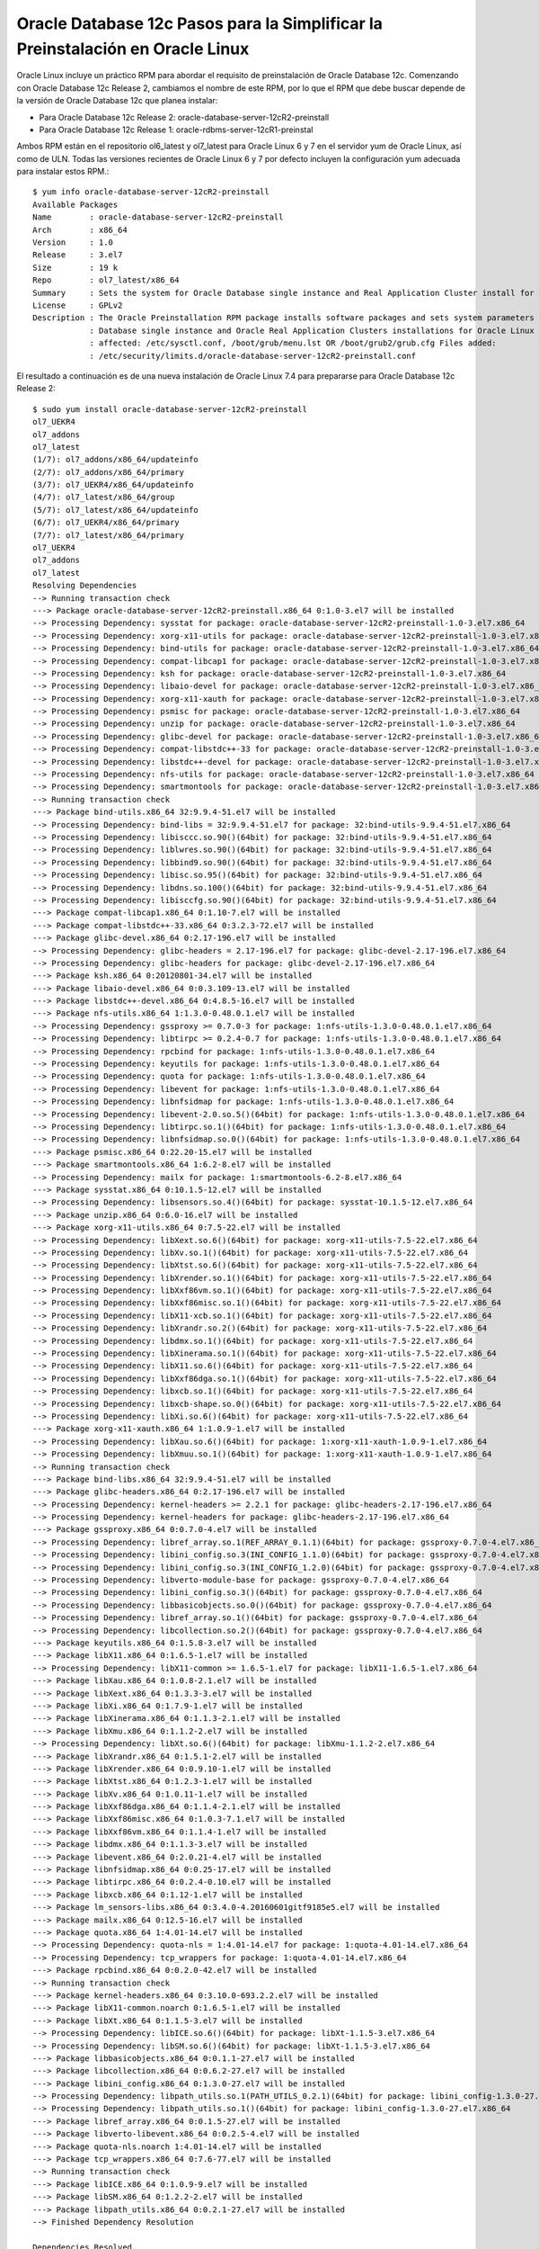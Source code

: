 Oracle Database 12c Pasos para la Simplificar la Preinstalación en Oracle Linux
==============================================================================

Oracle Linux incluye un práctico RPM para abordar el requisito de preinstalación de Oracle Database 12c. Comenzando con Oracle Database 12c Release 2, cambiamos el nombre de este RPM, por lo que el RPM que debe buscar depende de la versión de Oracle Database 12c que planea instalar:

* Para Oracle Database 12c Release 2: oracle-database-server-12cR2-preinstall
* Para Oracle Database 12c Release 1: oracle-rdbms-server-12cR1-preinstal


Ambos RPM están en el repositorio ol6_latest y ol7_latest para Oracle Linux 6 y 7 en el servidor yum de Oracle Linux, así como de ULN. Todas las versiones recientes de Oracle Linux 6 y 7 por defecto incluyen la configuración yum adecuada para instalar estos RPM.::

	$ yum info oracle-database-server-12cR2-preinstall
	Available Packages
	Name        : oracle-database-server-12cR2-preinstall
	Arch        : x86_64
	Version     : 1.0
	Release     : 3.el7
	Size        : 19 k
	Repo        : ol7_latest/x86_64
	Summary     : Sets the system for Oracle Database single instance and Real Application Cluster install for Oracle Linux 7
	License     : GPLv2
	Description : The Oracle Preinstallation RPM package installs software packages and sets system parameters required for Oracle
		    : Database single instance and Oracle Real Application Clusters installations for Oracle Linux Release 7 Files
		    : affected: /etc/sysctl.conf, /boot/grub/menu.lst OR /boot/grub2/grub.cfg Files added:
		    : /etc/security/limits.d/oracle-database-server-12cR2-preinstall.conf


El resultado a continuación es de una nueva instalación de Oracle Linux 7.4 para prepararse para Oracle Database 12c Release 2::

	$ sudo yum install oracle-database-server-12cR2-preinstall
	ol7_UEKR4                                                                                                   | 1.2 kB  00:00:00     
	ol7_addons                                                                                                  | 1.2 kB  00:00:00     
	ol7_latest                                                                                                  | 1.4 kB  00:00:00     
	(1/7): ol7_addons/x86_64/updateinfo                                                                         |  38 kB  00:00:00     
	(2/7): ol7_addons/x86_64/primary                                                                            |  75 kB  00:00:00     
	(3/7): ol7_UEKR4/x86_64/updateinfo                                                                          | 120 kB  00:00:00     
	(4/7): ol7_latest/x86_64/group                                                                              | 681 kB  00:00:01     
	(5/7): ol7_latest/x86_64/updateinfo                                                                         | 1.6 MB  00:00:02     
	(6/7): ol7_UEKR4/x86_64/primary                                                                             |  21 MB  00:00:28     
	(7/7): ol7_latest/x86_64/primary                                                                            |  30 MB  00:00:38     
	ol7_UEKR4                                                                                                                  437/437
	ol7_addons                                                                                                                 242/242
	ol7_latest                                                                                                             22789/22789
	Resolving Dependencies
	--> Running transaction check
	---> Package oracle-database-server-12cR2-preinstall.x86_64 0:1.0-3.el7 will be installed
	--> Processing Dependency: sysstat for package: oracle-database-server-12cR2-preinstall-1.0-3.el7.x86_64
	--> Processing Dependency: xorg-x11-utils for package: oracle-database-server-12cR2-preinstall-1.0-3.el7.x86_64
	--> Processing Dependency: bind-utils for package: oracle-database-server-12cR2-preinstall-1.0-3.el7.x86_64
	--> Processing Dependency: compat-libcap1 for package: oracle-database-server-12cR2-preinstall-1.0-3.el7.x86_64
	--> Processing Dependency: ksh for package: oracle-database-server-12cR2-preinstall-1.0-3.el7.x86_64
	--> Processing Dependency: libaio-devel for package: oracle-database-server-12cR2-preinstall-1.0-3.el7.x86_64
	--> Processing Dependency: xorg-x11-xauth for package: oracle-database-server-12cR2-preinstall-1.0-3.el7.x86_64
	--> Processing Dependency: psmisc for package: oracle-database-server-12cR2-preinstall-1.0-3.el7.x86_64
	--> Processing Dependency: unzip for package: oracle-database-server-12cR2-preinstall-1.0-3.el7.x86_64
	--> Processing Dependency: glibc-devel for package: oracle-database-server-12cR2-preinstall-1.0-3.el7.x86_64
	--> Processing Dependency: compat-libstdc++-33 for package: oracle-database-server-12cR2-preinstall-1.0-3.el7.x86_64
	--> Processing Dependency: libstdc++-devel for package: oracle-database-server-12cR2-preinstall-1.0-3.el7.x86_64
	--> Processing Dependency: nfs-utils for package: oracle-database-server-12cR2-preinstall-1.0-3.el7.x86_64
	--> Processing Dependency: smartmontools for package: oracle-database-server-12cR2-preinstall-1.0-3.el7.x86_64
	--> Running transaction check
	---> Package bind-utils.x86_64 32:9.9.4-51.el7 will be installed
	--> Processing Dependency: bind-libs = 32:9.9.4-51.el7 for package: 32:bind-utils-9.9.4-51.el7.x86_64
	--> Processing Dependency: libisccc.so.90()(64bit) for package: 32:bind-utils-9.9.4-51.el7.x86_64
	--> Processing Dependency: liblwres.so.90()(64bit) for package: 32:bind-utils-9.9.4-51.el7.x86_64
	--> Processing Dependency: libbind9.so.90()(64bit) for package: 32:bind-utils-9.9.4-51.el7.x86_64
	--> Processing Dependency: libisc.so.95()(64bit) for package: 32:bind-utils-9.9.4-51.el7.x86_64
	--> Processing Dependency: libdns.so.100()(64bit) for package: 32:bind-utils-9.9.4-51.el7.x86_64
	--> Processing Dependency: libisccfg.so.90()(64bit) for package: 32:bind-utils-9.9.4-51.el7.x86_64
	---> Package compat-libcap1.x86_64 0:1.10-7.el7 will be installed
	---> Package compat-libstdc++-33.x86_64 0:3.2.3-72.el7 will be installed
	---> Package glibc-devel.x86_64 0:2.17-196.el7 will be installed
	--> Processing Dependency: glibc-headers = 2.17-196.el7 for package: glibc-devel-2.17-196.el7.x86_64
	--> Processing Dependency: glibc-headers for package: glibc-devel-2.17-196.el7.x86_64
	---> Package ksh.x86_64 0:20120801-34.el7 will be installed
	---> Package libaio-devel.x86_64 0:0.3.109-13.el7 will be installed
	---> Package libstdc++-devel.x86_64 0:4.8.5-16.el7 will be installed
	---> Package nfs-utils.x86_64 1:1.3.0-0.48.0.1.el7 will be installed
	--> Processing Dependency: gssproxy >= 0.7.0-3 for package: 1:nfs-utils-1.3.0-0.48.0.1.el7.x86_64
	--> Processing Dependency: libtirpc >= 0.2.4-0.7 for package: 1:nfs-utils-1.3.0-0.48.0.1.el7.x86_64
	--> Processing Dependency: rpcbind for package: 1:nfs-utils-1.3.0-0.48.0.1.el7.x86_64
	--> Processing Dependency: keyutils for package: 1:nfs-utils-1.3.0-0.48.0.1.el7.x86_64
	--> Processing Dependency: quota for package: 1:nfs-utils-1.3.0-0.48.0.1.el7.x86_64
	--> Processing Dependency: libevent for package: 1:nfs-utils-1.3.0-0.48.0.1.el7.x86_64
	--> Processing Dependency: libnfsidmap for package: 1:nfs-utils-1.3.0-0.48.0.1.el7.x86_64
	--> Processing Dependency: libevent-2.0.so.5()(64bit) for package: 1:nfs-utils-1.3.0-0.48.0.1.el7.x86_64
	--> Processing Dependency: libtirpc.so.1()(64bit) for package: 1:nfs-utils-1.3.0-0.48.0.1.el7.x86_64
	--> Processing Dependency: libnfsidmap.so.0()(64bit) for package: 1:nfs-utils-1.3.0-0.48.0.1.el7.x86_64
	---> Package psmisc.x86_64 0:22.20-15.el7 will be installed
	---> Package smartmontools.x86_64 1:6.2-8.el7 will be installed
	--> Processing Dependency: mailx for package: 1:smartmontools-6.2-8.el7.x86_64
	---> Package sysstat.x86_64 0:10.1.5-12.el7 will be installed
	--> Processing Dependency: libsensors.so.4()(64bit) for package: sysstat-10.1.5-12.el7.x86_64
	---> Package unzip.x86_64 0:6.0-16.el7 will be installed
	---> Package xorg-x11-utils.x86_64 0:7.5-22.el7 will be installed
	--> Processing Dependency: libXext.so.6()(64bit) for package: xorg-x11-utils-7.5-22.el7.x86_64
	--> Processing Dependency: libXv.so.1()(64bit) for package: xorg-x11-utils-7.5-22.el7.x86_64
	--> Processing Dependency: libXtst.so.6()(64bit) for package: xorg-x11-utils-7.5-22.el7.x86_64
	--> Processing Dependency: libXrender.so.1()(64bit) for package: xorg-x11-utils-7.5-22.el7.x86_64
	--> Processing Dependency: libXxf86vm.so.1()(64bit) for package: xorg-x11-utils-7.5-22.el7.x86_64
	--> Processing Dependency: libXxf86misc.so.1()(64bit) for package: xorg-x11-utils-7.5-22.el7.x86_64
	--> Processing Dependency: libX11-xcb.so.1()(64bit) for package: xorg-x11-utils-7.5-22.el7.x86_64
	--> Processing Dependency: libXrandr.so.2()(64bit) for package: xorg-x11-utils-7.5-22.el7.x86_64
	--> Processing Dependency: libdmx.so.1()(64bit) for package: xorg-x11-utils-7.5-22.el7.x86_64
	--> Processing Dependency: libXinerama.so.1()(64bit) for package: xorg-x11-utils-7.5-22.el7.x86_64
	--> Processing Dependency: libX11.so.6()(64bit) for package: xorg-x11-utils-7.5-22.el7.x86_64
	--> Processing Dependency: libXxf86dga.so.1()(64bit) for package: xorg-x11-utils-7.5-22.el7.x86_64
	--> Processing Dependency: libxcb.so.1()(64bit) for package: xorg-x11-utils-7.5-22.el7.x86_64
	--> Processing Dependency: libxcb-shape.so.0()(64bit) for package: xorg-x11-utils-7.5-22.el7.x86_64
	--> Processing Dependency: libXi.so.6()(64bit) for package: xorg-x11-utils-7.5-22.el7.x86_64
	---> Package xorg-x11-xauth.x86_64 1:1.0.9-1.el7 will be installed
	--> Processing Dependency: libXau.so.6()(64bit) for package: 1:xorg-x11-xauth-1.0.9-1.el7.x86_64
	--> Processing Dependency: libXmuu.so.1()(64bit) for package: 1:xorg-x11-xauth-1.0.9-1.el7.x86_64
	--> Running transaction check
	---> Package bind-libs.x86_64 32:9.9.4-51.el7 will be installed
	---> Package glibc-headers.x86_64 0:2.17-196.el7 will be installed
	--> Processing Dependency: kernel-headers >= 2.2.1 for package: glibc-headers-2.17-196.el7.x86_64
	--> Processing Dependency: kernel-headers for package: glibc-headers-2.17-196.el7.x86_64
	---> Package gssproxy.x86_64 0:0.7.0-4.el7 will be installed
	--> Processing Dependency: libref_array.so.1(REF_ARRAY_0.1.1)(64bit) for package: gssproxy-0.7.0-4.el7.x86_64
	--> Processing Dependency: libini_config.so.3(INI_CONFIG_1.1.0)(64bit) for package: gssproxy-0.7.0-4.el7.x86_64
	--> Processing Dependency: libini_config.so.3(INI_CONFIG_1.2.0)(64bit) for package: gssproxy-0.7.0-4.el7.x86_64
	--> Processing Dependency: libverto-module-base for package: gssproxy-0.7.0-4.el7.x86_64
	--> Processing Dependency: libini_config.so.3()(64bit) for package: gssproxy-0.7.0-4.el7.x86_64
	--> Processing Dependency: libbasicobjects.so.0()(64bit) for package: gssproxy-0.7.0-4.el7.x86_64
	--> Processing Dependency: libref_array.so.1()(64bit) for package: gssproxy-0.7.0-4.el7.x86_64
	--> Processing Dependency: libcollection.so.2()(64bit) for package: gssproxy-0.7.0-4.el7.x86_64
	---> Package keyutils.x86_64 0:1.5.8-3.el7 will be installed
	---> Package libX11.x86_64 0:1.6.5-1.el7 will be installed
	--> Processing Dependency: libX11-common >= 1.6.5-1.el7 for package: libX11-1.6.5-1.el7.x86_64
	---> Package libXau.x86_64 0:1.0.8-2.1.el7 will be installed
	---> Package libXext.x86_64 0:1.3.3-3.el7 will be installed
	---> Package libXi.x86_64 0:1.7.9-1.el7 will be installed
	---> Package libXinerama.x86_64 0:1.1.3-2.1.el7 will be installed
	---> Package libXmu.x86_64 0:1.1.2-2.el7 will be installed
	--> Processing Dependency: libXt.so.6()(64bit) for package: libXmu-1.1.2-2.el7.x86_64
	---> Package libXrandr.x86_64 0:1.5.1-2.el7 will be installed
	---> Package libXrender.x86_64 0:0.9.10-1.el7 will be installed
	---> Package libXtst.x86_64 0:1.2.3-1.el7 will be installed
	---> Package libXv.x86_64 0:1.0.11-1.el7 will be installed
	---> Package libXxf86dga.x86_64 0:1.1.4-2.1.el7 will be installed
	---> Package libXxf86misc.x86_64 0:1.0.3-7.1.el7 will be installed
	---> Package libXxf86vm.x86_64 0:1.1.4-1.el7 will be installed
	---> Package libdmx.x86_64 0:1.1.3-3.el7 will be installed
	---> Package libevent.x86_64 0:2.0.21-4.el7 will be installed
	---> Package libnfsidmap.x86_64 0:0.25-17.el7 will be installed
	---> Package libtirpc.x86_64 0:0.2.4-0.10.el7 will be installed
	---> Package libxcb.x86_64 0:1.12-1.el7 will be installed
	---> Package lm_sensors-libs.x86_64 0:3.4.0-4.20160601gitf9185e5.el7 will be installed
	---> Package mailx.x86_64 0:12.5-16.el7 will be installed
	---> Package quota.x86_64 1:4.01-14.el7 will be installed
	--> Processing Dependency: quota-nls = 1:4.01-14.el7 for package: 1:quota-4.01-14.el7.x86_64
	--> Processing Dependency: tcp_wrappers for package: 1:quota-4.01-14.el7.x86_64
	---> Package rpcbind.x86_64 0:0.2.0-42.el7 will be installed
	--> Running transaction check
	---> Package kernel-headers.x86_64 0:3.10.0-693.2.2.el7 will be installed
	---> Package libX11-common.noarch 0:1.6.5-1.el7 will be installed
	---> Package libXt.x86_64 0:1.1.5-3.el7 will be installed
	--> Processing Dependency: libICE.so.6()(64bit) for package: libXt-1.1.5-3.el7.x86_64
	--> Processing Dependency: libSM.so.6()(64bit) for package: libXt-1.1.5-3.el7.x86_64
	---> Package libbasicobjects.x86_64 0:0.1.1-27.el7 will be installed
	---> Package libcollection.x86_64 0:0.6.2-27.el7 will be installed
	---> Package libini_config.x86_64 0:1.3.0-27.el7 will be installed
	--> Processing Dependency: libpath_utils.so.1(PATH_UTILS_0.2.1)(64bit) for package: libini_config-1.3.0-27.el7.x86_64
	--> Processing Dependency: libpath_utils.so.1()(64bit) for package: libini_config-1.3.0-27.el7.x86_64
	---> Package libref_array.x86_64 0:0.1.5-27.el7 will be installed
	---> Package libverto-libevent.x86_64 0:0.2.5-4.el7 will be installed
	---> Package quota-nls.noarch 1:4.01-14.el7 will be installed
	---> Package tcp_wrappers.x86_64 0:7.6-77.el7 will be installed
	--> Running transaction check
	---> Package libICE.x86_64 0:1.0.9-9.el7 will be installed
	---> Package libSM.x86_64 0:1.2.2-2.el7 will be installed
	---> Package libpath_utils.x86_64 0:0.2.1-27.el7 will be installed
	--> Finished Dependency Resolution

	Dependencies Resolved

	===================================================================================================================================
	 Package                                         Arch           Version                                   Repository          Size
	===================================================================================================================================
	Installing:
	 oracle-database-server-12cR2-preinstall         x86_64         1.0-3.el7                                 ol7_latest          19 k
	Installing for dependencies:
	 bind-libs                                       x86_64         32:9.9.4-51.el7                           ol7_latest         1.0 M
	 bind-utils                                      x86_64         32:9.9.4-51.el7                           ol7_latest         203 k
	 compat-libcap1                                  x86_64         1.10-7.el7                                ol7_latest          17 k
	 compat-libstdc++-33                             x86_64         3.2.3-72.el7                              ol7_latest         190 k
	 glibc-devel                                     x86_64         2.17-196.el7                              ol7_latest         1.1 M
	 glibc-headers                                   x86_64         2.17-196.el7                              ol7_latest         675 k
	 gssproxy                                        x86_64         0.7.0-4.el7                               ol7_latest         104 k
	 kernel-headers                                  x86_64         3.10.0-693.2.2.el7                        ol7_latest         6.0 M
	 keyutils                                        x86_64         1.5.8-3.el7                               ol7_latest          53 k
	 ksh                                             x86_64         20120801-34.el7                           ol7_latest         883 k
	 libICE                                          x86_64         1.0.9-9.el7                               ol7_latest          66 k
	 libSM                                           x86_64         1.2.2-2.el7                               ol7_latest          39 k
	 libX11                                          x86_64         1.6.5-1.el7                               ol7_latest         606 k
	 libX11-common                                   noarch         1.6.5-1.el7                               ol7_latest         163 k
	 libXau                                          x86_64         1.0.8-2.1.el7                             ol7_latest          28 k
	 libXext                                         x86_64         1.3.3-3.el7                               ol7_latest          38 k
	 libXi                                           x86_64         1.7.9-1.el7                               ol7_latest          40 k
	 libXinerama                                     x86_64         1.1.3-2.1.el7                             ol7_latest          13 k
	 libXmu                                          x86_64         1.1.2-2.el7                               ol7_latest          70 k
	 libXrandr                                       x86_64         1.5.1-2.el7                               ol7_latest          27 k
	 libXrender                                      x86_64         0.9.10-1.el7                              ol7_latest          25 k
	 libXt                                           x86_64         1.1.5-3.el7                               ol7_latest         172 k
	 libXtst                                         x86_64         1.2.3-1.el7                               ol7_latest          20 k
	 libXv                                           x86_64         1.0.11-1.el7                              ol7_latest          18 k
	 libXxf86dga                                     x86_64         1.1.4-2.1.el7                             ol7_latest          18 k
	 libXxf86misc                                    x86_64         1.0.3-7.1.el7                             ol7_latest          19 k
	 libXxf86vm                                      x86_64         1.1.4-1.el7                               ol7_latest          17 k
	 libaio-devel                                    x86_64         0.3.109-13.el7                            ol7_latest          12 k
	 libbasicobjects                                 x86_64         0.1.1-27.el7                              ol7_latest          24 k
	 libcollection                                   x86_64         0.6.2-27.el7                              ol7_latest          40 k
	 libdmx                                          x86_64         1.1.3-3.el7                               ol7_latest          15 k
	 libevent                                        x86_64         2.0.21-4.el7                              ol7_latest         208 k
	 libini_config                                   x86_64         1.3.0-27.el7                              ol7_latest          62 k
	 libnfsidmap                                     x86_64         0.25-17.el7                               ol7_latest          49 k
	 libpath_utils                                   x86_64         0.2.1-27.el7                              ol7_latest          27 k
	 libref_array                                    x86_64         0.1.5-27.el7                              ol7_latest          26 k
	 libstdc++-devel                                 x86_64         4.8.5-16.el7                              ol7_latest         1.5 M
	 libtirpc                                        x86_64         0.2.4-0.10.el7                            ol7_latest          88 k
	 libverto-libevent                               x86_64         0.2.5-4.el7                               ol7_latest         8.2 k
	 libxcb                                          x86_64         1.12-1.el7                                ol7_latest         210 k
	 lm_sensors-libs                                 x86_64         3.4.0-4.20160601gitf9185e5.el7            ol7_latest          41 k
	 mailx                                           x86_64         12.5-16.el7                               ol7_latest         244 k
	 nfs-utils                                       x86_64         1:1.3.0-0.48.0.1.el7                      ol7_latest         398 k
	 psmisc                                          x86_64         22.20-15.el7                              ol7_latest         140 k
	 quota                                           x86_64         1:4.01-14.el7                             ol7_latest         178 k
	 quota-nls                                       noarch         1:4.01-14.el7                             ol7_latest          89 k
	 rpcbind                                         x86_64         0.2.0-42.el7                              ol7_latest          59 k
	 smartmontools                                   x86_64         1:6.2-8.el7                               ol7_latest         421 k
	 sysstat                                         x86_64         10.1.5-12.el7                             ol7_latest         309 k
	 tcp_wrappers                                    x86_64         7.6-77.el7                                ol7_latest          78 k
	 unzip                                           x86_64         6.0-16.el7                                ol7_latest         169 k
	 xorg-x11-utils                                  x86_64         7.5-22.el7                                ol7_latest         113 k
	 xorg-x11-xauth                                  x86_64         1:1.0.9-1.el7                             ol7_latest          29 k

	Transaction Summary
	===================================================================================================================================
	Install  1 Package (+53 Dependent packages)

	Total download size: 16 M
	Installed size: 35 M
	Is this ok [y/d/N]: y
	Downloading packages:
	(1/54): bind-utils-9.9.4-51.el7.x86_64.rpm                                                                  | 203 kB  00:00:00     
	(2/54): compat-libcap1-1.10-7.el7.x86_64.rpm                                                                |  17 kB  00:00:00     
	(3/54): compat-libstdc++-33-3.2.3-72.el7.x86_64.rpm                                                         | 190 kB  00:00:00     
	(4/54): bind-libs-9.9.4-51.el7.x86_64.rpm                                                                   | 1.0 MB  00:00:01     
	(5/54): glibc-devel-2.17-196.el7.x86_64.rpm                                                                 | 1.1 MB  00:00:01     
	(6/54): gssproxy-0.7.0-4.el7.x86_64.rpm                                                                     | 104 kB  00:00:00     
	(7/54): glibc-headers-2.17-196.el7.x86_64.rpm                                                               | 675 kB  00:00:00     
	(8/54): keyutils-1.5.8-3.el7.x86_64.rpm                                                                     |  53 kB  00:00:00     
	(9/54): ksh-20120801-34.el7.x86_64.rpm                                                                      | 883 kB  00:00:01     
	(10/54): libICE-1.0.9-9.el7.x86_64.rpm                                                                      |  66 kB  00:00:00     
	(11/54): libSM-1.2.2-2.el7.x86_64.rpm                                                                       |  39 kB  00:00:00     
	(12/54): libX11-1.6.5-1.el7.x86_64.rpm                                                                      | 606 kB  00:00:00     
	(13/54): libX11-common-1.6.5-1.el7.noarch.rpm                                                               | 163 kB  00:00:00     
	(14/54): libXau-1.0.8-2.1.el7.x86_64.rpm                                                                    |  28 kB  00:00:00     
	(15/54): libXext-1.3.3-3.el7.x86_64.rpm                                                                     |  38 kB  00:00:00     
	(16/54): libXi-1.7.9-1.el7.x86_64.rpm                                                                       |  40 kB  00:00:00     
	(17/54): libXinerama-1.1.3-2.1.el7.x86_64.rpm                                                               |  13 kB  00:00:00     
	(18/54): libXmu-1.1.2-2.el7.x86_64.rpm                                                                      |  70 kB  00:00:00     
	(19/54): libXrandr-1.5.1-2.el7.x86_64.rpm                                                                   |  27 kB  00:00:00     
	(20/54): libXrender-0.9.10-1.el7.x86_64.rpm                                                                 |  25 kB  00:00:00     
	(21/54): libXt-1.1.5-3.el7.x86_64.rpm                                                                       | 172 kB  00:00:00     
	(22/54): libXtst-1.2.3-1.el7.x86_64.rpm                                                                     |  20 kB  00:00:00     
	(23/54): libXv-1.0.11-1.el7.x86_64.rpm                                                                      |  18 kB  00:00:00     
	(24/54): libXxf86dga-1.1.4-2.1.el7.x86_64.rpm                                                               |  18 kB  00:00:00     
	(25/54): libXxf86misc-1.0.3-7.1.el7.x86_64.rpm                                                              |  19 kB  00:00:00     
	(26/54): libXxf86vm-1.1.4-1.el7.x86_64.rpm                                                                  |  17 kB  00:00:00     
	(27/54): libaio-devel-0.3.109-13.el7.x86_64.rpm                                                             |  12 kB  00:00:00     
	(28/54): libbasicobjects-0.1.1-27.el7.x86_64.rpm                                                            |  24 kB  00:00:00     
	(29/54): libcollection-0.6.2-27.el7.x86_64.rpm                                                              |  40 kB  00:00:00     
	(30/54): libdmx-1.1.3-3.el7.x86_64.rpm                                                                      |  15 kB  00:00:00     
	(31/54): libevent-2.0.21-4.el7.x86_64.rpm                                                                   | 208 kB  00:00:00     
	(32/54): libini_config-1.3.0-27.el7.x86_64.rpm                                                              |  62 kB  00:00:00     
	(33/54): libnfsidmap-0.25-17.el7.x86_64.rpm                                                                 |  49 kB  00:00:00     
	(34/54): libpath_utils-0.2.1-27.el7.x86_64.rpm                                                              |  27 kB  00:00:00     
	(35/54): libref_array-0.1.5-27.el7.x86_64.rpm                                                               |  26 kB  00:00:00     
	(36/54): kernel-headers-3.10.0-693.2.2.el7.x86_64.rpm                                                       | 6.0 MB  00:00:07     
	(37/54): libtirpc-0.2.4-0.10.el7.x86_64.rpm                                                                 |  88 kB  00:00:00     
	(38/54): libstdc++-devel-4.8.5-16.el7.x86_64.rpm                                                            | 1.5 MB  00:00:01     
	(39/54): libverto-libevent-0.2.5-4.el7.x86_64.rpm                                                           | 8.2 kB  00:00:00     
	(40/54): lm_sensors-libs-3.4.0-4.20160601gitf9185e5.el7.x86_64.rpm                                          |  41 kB  00:00:00     
	(41/54): libxcb-1.12-1.el7.x86_64.rpm                                                                       | 210 kB  00:00:00     
	(42/54): mailx-12.5-16.el7.x86_64.rpm                                                                       | 244 kB  00:00:00     
	(43/54): oracle-database-server-12cR2-preinstall-1.0-3.el7.x86_64.rpm                                       |  19 kB  00:00:00     
	(44/54): psmisc-22.20-15.el7.x86_64.rpm                                                                     | 140 kB  00:00:00     
	(45/54): nfs-utils-1.3.0-0.48.0.1.el7.x86_64.rpm                                                            | 398 kB  00:00:00     
	(46/54): quota-nls-4.01-14.el7.noarch.rpm                                                                   |  89 kB  00:00:00     
	(47/54): quota-4.01-14.el7.x86_64.rpm                                                                       | 178 kB  00:00:00     
	(48/54): rpcbind-0.2.0-42.el7.x86_64.rpm                                                                    |  59 kB  00:00:00     
	(49/54): sysstat-10.1.5-12.el7.x86_64.rpm                                                                   | 309 kB  00:00:00     
	(50/54): smartmontools-6.2-8.el7.x86_64.rpm                                                                 | 421 kB  00:00:00     
	(51/54): tcp_wrappers-7.6-77.el7.x86_64.rpm                                                                 |  78 kB  00:00:00     
	(52/54): xorg-x11-utils-7.5-22.el7.x86_64.rpm                                                               | 113 kB  00:00:00     
	(53/54): unzip-6.0-16.el7.x86_64.rpm                                                                        | 169 kB  00:00:00     
	(54/54): xorg-x11-xauth-1.0.9-1.el7.x86_64.rpm                                                              |  29 kB  00:00:00     
	-----------------------------------------------------------------------------------------------------------------------------------
	Total                                                                                              1.3 MB/s |  16 MB  00:00:11     
	Running transaction check
	Running transaction test
	Transaction test succeeded
	Running transaction
	  Installing : libcollection-0.6.2-27.el7.x86_64                                                                              1/54 
	  Installing : libXau-1.0.8-2.1.el7.x86_64                                                                                    2/54 
	  Installing : libxcb-1.12-1.el7.x86_64                                                                                       3/54 
	  Installing : libtirpc-0.2.4-0.10.el7.x86_64                                                                                 4/54 
	  Installing : rpcbind-0.2.0-42.el7.x86_64                                                                                    5/54 
	  Installing : libevent-2.0.21-4.el7.x86_64                                                                                   6/54 
	  Installing : libref_array-0.1.5-27.el7.x86_64                                                                               7/54 
	  Installing : libbasicobjects-0.1.1-27.el7.x86_64                                                                            8/54 
	  Installing : libICE-1.0.9-9.el7.x86_64                                                                                      9/54 
	  Installing : libSM-1.2.2-2.el7.x86_64                                                                                      10/54 
	  Installing : libverto-libevent-0.2.5-4.el7.x86_64                                                                          11/54 
	  Installing : libpath_utils-0.2.1-27.el7.x86_64                                                                             12/54 
	  Installing : libini_config-1.3.0-27.el7.x86_64                                                                             13/54 
	  Installing : gssproxy-0.7.0-4.el7.x86_64                                                                                   14/54 
	  Installing : tcp_wrappers-7.6-77.el7.x86_64                                                                                15/54 
	  Installing : compat-libstdc++-33-3.2.3-72.el7.x86_64                                                                       16/54 
	  Installing : keyutils-1.5.8-3.el7.x86_64                                                                                   17/54 
	  Installing : mailx-12.5-16.el7.x86_64                                                                                      18/54 
	  Installing : 1:smartmontools-6.2-8.el7.x86_64                                                                              19/54 
	  Installing : libX11-common-1.6.5-1.el7.noarch                                                                              20/54 
	  Installing : libX11-1.6.5-1.el7.x86_64                                                                                     21/54 
	  Installing : libXext-1.3.3-3.el7.x86_64                                                                                    22/54 
	  Installing : libXi-1.7.9-1.el7.x86_64                                                                                      23/54 
	  Installing : libXrender-0.9.10-1.el7.x86_64                                                                                24/54 
	  Installing : libXrandr-1.5.1-2.el7.x86_64                                                                                  25/54 
	  Installing : libXtst-1.2.3-1.el7.x86_64                                                                                    26/54 
	  Installing : libXxf86misc-1.0.3-7.1.el7.x86_64                                                                             27/54 
	  Installing : libXinerama-1.1.3-2.1.el7.x86_64                                                                              28/54 
	  Installing : libXv-1.0.11-1.el7.x86_64                                                                                     29/54 
	  Installing : libXxf86vm-1.1.4-1.el7.x86_64                                                                                 30/54 
	  Installing : libdmx-1.1.3-3.el7.x86_64                                                                                     31/54 
	  Installing : libXxf86dga-1.1.4-2.1.el7.x86_64                                                                              32/54 
	  Installing : xorg-x11-utils-7.5-22.el7.x86_64                                                                              33/54 
	  Installing : libXt-1.1.5-3.el7.x86_64                                                                                      34/54 
	  Installing : libXmu-1.1.2-2.el7.x86_64                                                                                     35/54 
	  Installing : 1:xorg-x11-xauth-1.0.9-1.el7.x86_64                                                                           36/54 
	  Installing : 32:bind-libs-9.9.4-51.el7.x86_64                                                                              37/54 
	  Installing : 32:bind-utils-9.9.4-51.el7.x86_64                                                                             38/54 
	  Installing : psmisc-22.20-15.el7.x86_64                                                                                    39/54 
	  Installing : libaio-devel-0.3.109-13.el7.x86_64                                                                            40/54 
	  Installing : compat-libcap1-1.10-7.el7.x86_64                                                                              41/54 
	  Installing : libnfsidmap-0.25-17.el7.x86_64                                                                                42/54 
	  Installing : libstdc++-devel-4.8.5-16.el7.x86_64                                                                           43/54 
	  Installing : 1:quota-nls-4.01-14.el7.noarch                                                                                44/54 
	  Installing : 1:quota-4.01-14.el7.x86_64                                                                                    45/54 
	  Installing : 1:nfs-utils-1.3.0-0.48.0.1.el7.x86_64                                                                         46/54 
	  Installing : unzip-6.0-16.el7.x86_64                                                                                       47/54 
	  Installing : ksh-20120801-34.el7.x86_64                                                                                    48/54 
	  Installing : lm_sensors-libs-3.4.0-4.20160601gitf9185e5.el7.x86_64                                                         49/54 
	  Installing : sysstat-10.1.5-12.el7.x86_64                                                                                  50/54 
	  Installing : kernel-headers-3.10.0-693.2.2.el7.x86_64                                                                      51/54 
	  Installing : glibc-headers-2.17-196.el7.x86_64                                                                             52/54 
	  Installing : glibc-devel-2.17-196.el7.x86_64                                                                               53/54 
	  Installing : oracle-database-server-12cR2-preinstall-1.0-3.el7.x86_64                                                      54/54 
	  Verifying  : libXext-1.3.3-3.el7.x86_64                                                                                     1/54 
	  Verifying  : libX11-1.6.5-1.el7.x86_64                                                                                      2/54 
	  Verifying  : libXxf86misc-1.0.3-7.1.el7.x86_64                                                                              3/54 
	  Verifying  : 1:quota-4.01-14.el7.x86_64                                                                                     4/54 
	  Verifying  : libICE-1.0.9-9.el7.x86_64                                                                                      5/54 
	  Verifying  : 1:nfs-utils-1.3.0-0.48.0.1.el7.x86_64                                                                          6/54 
	  Verifying  : libXinerama-1.1.3-2.1.el7.x86_64                                                                               7/54 
	  Verifying  : kernel-headers-3.10.0-693.2.2.el7.x86_64                                                                       8/54 
	  Verifying  : libXrender-0.9.10-1.el7.x86_64                                                                                 9/54 
	  Verifying  : lm_sensors-libs-3.4.0-4.20160601gitf9185e5.el7.x86_64                                                         10/54 
	  Verifying  : libXv-1.0.11-1.el7.x86_64                                                                                     11/54 
	  Verifying  : libXi-1.7.9-1.el7.x86_64                                                                                      12/54 
	  Verifying  : libXxf86vm-1.1.4-1.el7.x86_64                                                                                 13/54 
	  Verifying  : libdmx-1.1.3-3.el7.x86_64                                                                                     14/54 
	  Verifying  : libXt-1.1.5-3.el7.x86_64                                                                                      15/54 
	  Verifying  : ksh-20120801-34.el7.x86_64                                                                                    16/54 
	  Verifying  : unzip-6.0-16.el7.x86_64                                                                                       17/54 
	  Verifying  : 1:quota-nls-4.01-14.el7.noarch                                                                                18/54 
	  Verifying  : xorg-x11-utils-7.5-22.el7.x86_64                                                                              19/54 
	  Verifying  : libbasicobjects-0.1.1-27.el7.x86_64                                                                           20/54 
	  Verifying  : libstdc++-devel-4.8.5-16.el7.x86_64                                                                           21/54 
	  Verifying  : 1:smartmontools-6.2-8.el7.x86_64                                                                              22/54 
	  Verifying  : libXtst-1.2.3-1.el7.x86_64                                                                                    23/54 
	  Verifying  : glibc-headers-2.17-196.el7.x86_64                                                                             24/54 
	  Verifying  : gssproxy-0.7.0-4.el7.x86_64                                                                                   25/54 
	  Verifying  : glibc-devel-2.17-196.el7.x86_64                                                                               26/54 
	  Verifying  : libini_config-1.3.0-27.el7.x86_64                                                                             27/54 
	  Verifying  : 32:bind-utils-9.9.4-51.el7.x86_64                                                                             28/54 
	  Verifying  : libref_array-0.1.5-27.el7.x86_64                                                                              29/54 
	  Verifying  : libnfsidmap-0.25-17.el7.x86_64                                                                                30/54 
	  Verifying  : libxcb-1.12-1.el7.x86_64                                                                                      31/54 
	  Verifying  : libevent-2.0.21-4.el7.x86_64                                                                                  32/54 
	  Verifying  : libverto-libevent-0.2.5-4.el7.x86_64                                                                          33/54 
	  Verifying  : compat-libcap1-1.10-7.el7.x86_64                                                                              34/54 
	  Verifying  : libXrandr-1.5.1-2.el7.x86_64                                                                                  35/54 
	  Verifying  : libaio-devel-0.3.109-13.el7.x86_64                                                                            36/54 
	  Verifying  : libtirpc-0.2.4-0.10.el7.x86_64                                                                                37/54 
	  Verifying  : psmisc-22.20-15.el7.x86_64                                                                                    38/54 
	  Verifying  : 1:xorg-x11-xauth-1.0.9-1.el7.x86_64                                                                           39/54 
	  Verifying  : 32:bind-libs-9.9.4-51.el7.x86_64                                                                              40/54 
	  Verifying  : libX11-common-1.6.5-1.el7.noarch                                                                              41/54 
	  Verifying  : rpcbind-0.2.0-42.el7.x86_64                                                                                   42/54 
	  Verifying  : mailx-12.5-16.el7.x86_64                                                                                      43/54 
	  Verifying  : libXau-1.0.8-2.1.el7.x86_64                                                                                   44/54 
	  Verifying  : libSM-1.2.2-2.el7.x86_64                                                                                      45/54 
	  Verifying  : libXxf86dga-1.1.4-2.1.el7.x86_64                                                                              46/54 
	  Verifying  : libXmu-1.1.2-2.el7.x86_64                                                                                     47/54 
	  Verifying  : keyutils-1.5.8-3.el7.x86_64                                                                                   48/54 
	  Verifying  : compat-libstdc++-33-3.2.3-72.el7.x86_64                                                                       49/54 
	  Verifying  : tcp_wrappers-7.6-77.el7.x86_64                                                                                50/54 
	  Verifying  : libpath_utils-0.2.1-27.el7.x86_64                                                                             51/54 
	  Verifying  : oracle-database-server-12cR2-preinstall-1.0-3.el7.x86_64                                                      52/54 
	  Verifying  : sysstat-10.1.5-12.el7.x86_64                                                                                  53/54 
	  Verifying  : libcollection-0.6.2-27.el7.x86_64                                                                             54/54 

	Installed:
	  oracle-database-server-12cR2-preinstall.x86_64 0:1.0-3.el7                                                                       

	Dependency Installed:
	  bind-libs.x86_64 32:9.9.4-51.el7                                       bind-utils.x86_64 32:9.9.4-51.el7                        
	  compat-libcap1.x86_64 0:1.10-7.el7                                     compat-libstdc++-33.x86_64 0:3.2.3-72.el7                
	  glibc-devel.x86_64 0:2.17-196.el7                                      glibc-headers.x86_64 0:2.17-196.el7                      
	  gssproxy.x86_64 0:0.7.0-4.el7                                          kernel-headers.x86_64 0:3.10.0-693.2.2.el7               
	  keyutils.x86_64 0:1.5.8-3.el7                                          ksh.x86_64 0:20120801-34.el7                             
	  libICE.x86_64 0:1.0.9-9.el7                                            libSM.x86_64 0:1.2.2-2.el7                               
	  libX11.x86_64 0:1.6.5-1.el7                                            libX11-common.noarch 0:1.6.5-1.el7                       
	  libXau.x86_64 0:1.0.8-2.1.el7                                          libXext.x86_64 0:1.3.3-3.el7                             
	  libXi.x86_64 0:1.7.9-1.el7                                             libXinerama.x86_64 0:1.1.3-2.1.el7                       
	  libXmu.x86_64 0:1.1.2-2.el7                                            libXrandr.x86_64 0:1.5.1-2.el7                           
	  libXrender.x86_64 0:0.9.10-1.el7                                       libXt.x86_64 0:1.1.5-3.el7                               
	  libXtst.x86_64 0:1.2.3-1.el7                                           libXv.x86_64 0:1.0.11-1.el7                              
	  libXxf86dga.x86_64 0:1.1.4-2.1.el7                                     libXxf86misc.x86_64 0:1.0.3-7.1.el7                      
	  libXxf86vm.x86_64 0:1.1.4-1.el7                                        libaio-devel.x86_64 0:0.3.109-13.el7                     
	  libbasicobjects.x86_64 0:0.1.1-27.el7                                  libcollection.x86_64 0:0.6.2-27.el7                      
	  libdmx.x86_64 0:1.1.3-3.el7                                            libevent.x86_64 0:2.0.21-4.el7                           
	  libini_config.x86_64 0:1.3.0-27.el7                                    libnfsidmap.x86_64 0:0.25-17.el7                         
	  libpath_utils.x86_64 0:0.2.1-27.el7                                    libref_array.x86_64 0:0.1.5-27.el7                       
	  libstdc++-devel.x86_64 0:4.8.5-16.el7                                  libtirpc.x86_64 0:0.2.4-0.10.el7                         
	  libverto-libevent.x86_64 0:0.2.5-4.el7                                 libxcb.x86_64 0:1.12-1.el7                               
	  lm_sensors-libs.x86_64 0:3.4.0-4.20160601gitf9185e5.el7                mailx.x86_64 0:12.5-16.el7                               
	  nfs-utils.x86_64 1:1.3.0-0.48.0.1.el7                                  psmisc.x86_64 0:22.20-15.el7                             
	  quota.x86_64 1:4.01-14.el7                                             quota-nls.noarch 1:4.01-14.el7                           
	  rpcbind.x86_64 0:0.2.0-42.el7                                          smartmontools.x86_64 1:6.2-8.el7                         
	  sysstat.x86_64 0:10.1.5-12.el7                                         tcp_wrappers.x86_64 0:7.6-77.el7                         
	  unzip.x86_64 0:6.0-16.el7                                              xorg-x11-utils.x86_64 0:7.5-22.el7                       
	  xorg-x11-xauth.x86_64 1:1.0.9-1.el7                                   

	Complete!


Puede revisar todas las acciones realizadas por el RPM previo a la instalación en un archivo de registro ubicado aquí::

	 /var/log/oracle-database-server-12cR2-preinstall/results/orakernel.log 

Referencia
+++++++++++++++

https://docs.oracle.com/en/database/oracle/oracle-database/12.2/ladbi/automatically-configuring-oracle-linux-with-oracle-preinstallation-rpm.html#GUID-22846194-58EF-4552-AAC3-6F6D0A1DF794
